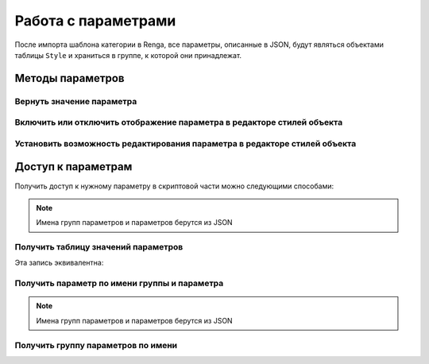 Работа с параметрами
====================

После импорта шаблона категории в Renga, все параметры, описанные в JSON, будут являться объектами таблицы ``Style`` и храниться в группе, к которой они принадлежат.

.. _parameter:

Методы параметров
-----------------

Вернуть значение параметра
^^^^^^^^^^^^^^^^^^^^^^^^^^

.. lua:method:: :GetValue()

    :return: Значение параметра.

Включить или отключить отображение параметра в редакторе стилей объекта
^^^^^^^^^^^^^^^^^^^^^^^^^^^^^^^^^^^^^^^^^^^^^^^^^^^^^^^^^^^^^^^^^^^^^^^

.. lua:method:: :SetVisible(isVisible)

    :param isVisible: Булевое значение (true/false)
    :rtype: Boolean

Установить возможность редактирования параметра в редакторе стилей объекта
^^^^^^^^^^^^^^^^^^^^^^^^^^^^^^^^^^^^^^^^^^^^^^^^^^^^^^^^^^^^^^^^^^^^^^^^^^

.. lua:method:: :SetEnabled(isEnabled)

    :param isEnabled: Булевое значение (true/false)
    :rtype: Boolean

.. _access_to_parameters:

Доступ к параметрам
-------------------

Получить доступ к нужному параметру в скриптовой части можно следующими способами:

.. note:: Имена групп параметров и параметров берутся из JSON

Получить таблицу значений параметров
^^^^^^^^^^^^^^^^^^^^^^^^^^^^^^^^^^^^

.. lua:function:: GetParameterValues()

    :return: Таблица значений параметров вида [имя группы][имя параметра][значение параметра].
    :rtype: table of :ref:`Parameters <parameter>`

.. code-block:: lua
    :caption: Пример 1. Присвоение локальной переменной ``width`` значения параметра ``bodyWidth`` из группы параметров ``Dimensions``
    :linenos:
    
    local parameters = Style.GetParameterValues()   -- получение таблицы значений параметров

    local width = parameters["Dimensions"].bodyWidth

Эта запись эквивалентна:

.. code-block:: lua
    :caption: Пример 2.
    :linenos:
    
    local width = parameters.Dimensions.bodyWidth

Получить параметр по имени группы и параметра
^^^^^^^^^^^^^^^^^^^^^^^^^^^^^^^^^^^^^^^^^^^^^

.. lua:function:: GetParameter(groupName, parameterName)

    :param groupName: Задает идентификатор (имя) :doc:`группы параметров <../createparams>`.
    :type groupName: String
    :param parameterName: Задает идентификатор (имя) :doc:`параметра <../createparams>`.
    :type parameterName: String
    :return: Параметр
    :rtype: :ref:`Parameter <parameter>`

.. note:: Имена групп параметров и параметров берутся из JSON

.. code-block:: lua
    :caption: Пример 3. Присвоение локальной переменной ``width`` значения параметра ``bodyWidth`` из группы параметров ``Dimensions`` с использованием функций ``GetParameter()`` и ``GetValue()``
    :linenos:
    
    local width = Style.GetParameter("Dimension", "bodyWidth"):GetValue()

Получить группу параметров по имени
^^^^^^^^^^^^^^^^^^^^^^^^^^^^^^^^^^^

.. lua:function:: GetParameterGroup(groupName)

    :param groupName: Задает идентификатор (имя) :doc:`группы параметров <../createparams>`.
    :type groupName: String
    :return: Группа параметров

.. code-block:: lua
    :caption: Пример 3. Скрытие группы параметров ``Dimension`` из диалога стилей объекта.
    :linenos:
    
    Style.GetParameterGroup("Dimension"):SetVisible(false)
